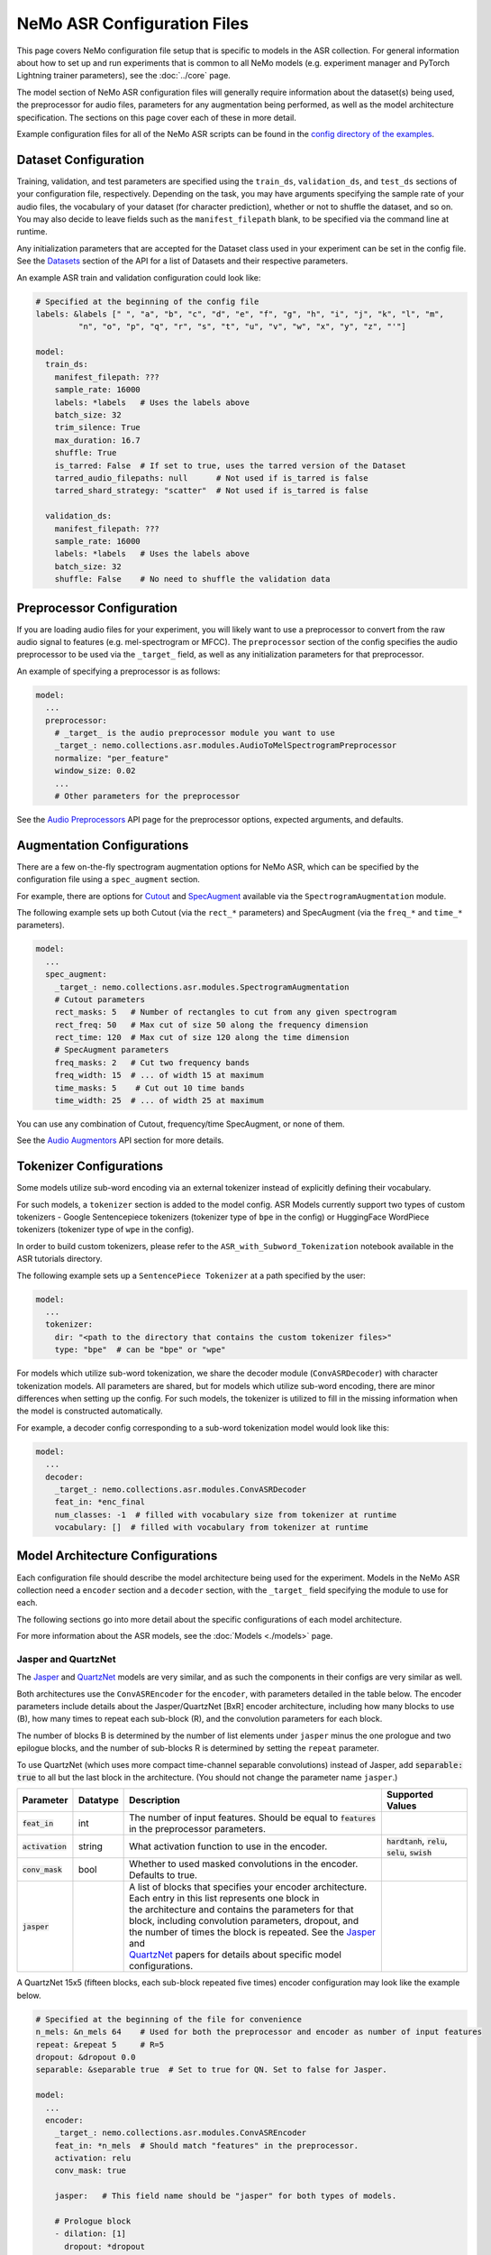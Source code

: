 NeMo ASR Configuration Files
============================

This page covers NeMo configuration file setup that is specific to models in the ASR collection.
For general information about how to set up and run experiments that is common to all NeMo models (e.g.
experiment manager and PyTorch Lightning trainer parameters), see the :doc:`../core` page.

The model section of NeMo ASR configuration files will generally require information about the dataset(s) being
used, the preprocessor for audio files, parameters for any augmentation being performed, as well as the
model architecture specification.
The sections on this page cover each of these in more detail.

Example configuration files for all of the NeMo ASR scripts can be found in the
`config directory of the examples <https://github.com/NVIDIA/NeMo/tree/r1.0.0rc1/examples/asr/conf>`_.


Dataset Configuration
---------------------

Training, validation, and test parameters are specified using the ``train_ds``, ``validation_ds``, and
``test_ds`` sections of your configuration file, respectively.
Depending on the task, you may have arguments specifying the sample rate of your audio files, the vocabulary
of your dataset (for character prediction), whether or not to shuffle the dataset, and so on.
You may also decide to leave fields such as the ``manifest_filepath`` blank, to be specified via the command line
at runtime.

Any initialization parameters that are accepted for the Dataset class used in your experiment
can be set in the config file.
See the `Datasets <./api.html#Datasets>`__ section of the API for a list of Datasets and their respective parameters.

An example ASR train and validation configuration could look like:

.. code-block:: yaml

  # Specified at the beginning of the config file
  labels: &labels [" ", "a", "b", "c", "d", "e", "f", "g", "h", "i", "j", "k", "l", "m",
           "n", "o", "p", "q", "r", "s", "t", "u", "v", "w", "x", "y", "z", "'"]

  model:
    train_ds:
      manifest_filepath: ???
      sample_rate: 16000
      labels: *labels   # Uses the labels above
      batch_size: 32
      trim_silence: True
      max_duration: 16.7
      shuffle: True
      is_tarred: False  # If set to true, uses the tarred version of the Dataset
      tarred_audio_filepaths: null      # Not used if is_tarred is false
      tarred_shard_strategy: "scatter"  # Not used if is_tarred is false

    validation_ds:
      manifest_filepath: ???
      sample_rate: 16000
      labels: *labels   # Uses the labels above
      batch_size: 32
      shuffle: False    # No need to shuffle the validation data


Preprocessor Configuration
--------------------------

If you are loading audio files for your experiment, you will likely want to use a preprocessor to convert from the
raw audio signal to features (e.g. mel-spectrogram or MFCC).
The ``preprocessor`` section of the config specifies the audio preprocessor to be used via the ``_target_`` field,
as well as any initialization parameters for that preprocessor.

An example of specifying a preprocessor is as follows:

.. code-block:: yaml

  model:
    ...
    preprocessor:
      # _target_ is the audio preprocessor module you want to use
      _target_: nemo.collections.asr.modules.AudioToMelSpectrogramPreprocessor
      normalize: "per_feature"
      window_size: 0.02
      ...
      # Other parameters for the preprocessor

See the `Audio Preprocessors <./api.html#Audio Preprocessors>`__ API page for the preprocessor options, expected arguments, and defaults.


Augmentation Configurations
---------------------------

There are a few on-the-fly spectrogram augmentation options for NeMo ASR, which can be specified by the
configuration file using a ``spec_augment`` section.

For example, there are options for `Cutout <https://arxiv.org/abs/1708.04552>`_ and
`SpecAugment <https://arxiv.org/abs/1904.08779>`_ available via the ``SpectrogramAugmentation`` module.

The following example sets up both Cutout (via the ``rect_*`` parameters) and SpecAugment (via the ``freq_*``
and ``time_*`` parameters).

.. code-block:: yaml

  model:
    ...
    spec_augment:
      _target_: nemo.collections.asr.modules.SpectrogramAugmentation
      # Cutout parameters
      rect_masks: 5   # Number of rectangles to cut from any given spectrogram
      rect_freq: 50   # Max cut of size 50 along the frequency dimension
      rect_time: 120  # Max cut of size 120 along the time dimension
      # SpecAugment parameters
      freq_masks: 2   # Cut two frequency bands
      freq_width: 15  # ... of width 15 at maximum
      time_masks: 5    # Cut out 10 time bands
      time_width: 25  # ... of width 25 at maximum

You can use any combination of Cutout, frequency/time SpecAugment, or none of them.

See the `Audio Augmentors <./api.html#Audio Augmentors>`__ API section for more details.

Tokenizer Configurations
------------------------

Some models utilize sub-word encoding via an external tokenizer instead of explicitly defining their vocabulary.

For such models, a ``tokenizer`` section is added  to the model config. ASR Models currently support two types of
custom tokenizers - Google Sentencepiece tokenizers (tokenizer type of ``bpe`` in the config) or HuggingFace WordPiece tokenizers (tokenizer type of ``wpe`` in the config).

In order to build custom tokenizers, please refer to the ``ASR_with_Subword_Tokenization`` notebook available in the
ASR tutorials directory.

The following example sets up a ``SentencePiece Tokenizer`` at a path specified by the user:

.. code-block:: yaml

  model:
    ...
    tokenizer:
      dir: "<path to the directory that contains the custom tokenizer files>"
      type: "bpe"  # can be "bpe" or "wpe"

For models which utilize sub-word tokenization, we share the decoder module (``ConvASRDecoder``) with character tokenization models. All parameters are shared, but for models which utilize sub-word encoding, there are minor differences when setting up the config. For such models, the tokenizer is utilized to fill in the missing information when the model is constructed automatically.

For example, a decoder config corresponding to a sub-word tokenization model would look like this:

.. code-block:: yaml

  model:
    ...
    decoder:
      _target_: nemo.collections.asr.modules.ConvASRDecoder
      feat_in: *enc_final
      num_classes: -1  # filled with vocabulary size from tokenizer at runtime
      vocabulary: []  # filled with vocabulary from tokenizer at runtime


Model Architecture Configurations
---------------------------------

Each configuration file should describe the model architecture being used for the experiment.
Models in the NeMo ASR collection need a ``encoder`` section and a ``decoder`` section, with the ``_target_`` field
specifying the module to use for each.

The following sections go into more detail about the specific configurations of each model architecture.

For more information about the ASR models, see the :doc:`Models <./models>` page.

Jasper and QuartzNet
~~~~~~~~~~~~~~~~~~~~

The `Jasper <./models.html#Jasper>`__ and `QuartzNet <./models.html#QuartzNet>`__ models are very similar, and as such the components in their
configs are very similar as well.

Both architectures use the ``ConvASREncoder`` for the ``encoder``, with parameters detailed in the table below.
The encoder parameters include details about the Jasper/QuartzNet [BxR] encoder architecture, including how many
blocks to use (B), how many times to repeat each sub-block (R), and the convolution parameters for each block.

The number of blocks B is determined by the number of list elements under ``jasper`` minus the one prologue and
two epilogue blocks, and the number of sub-blocks R is determined by setting the ``repeat`` parameter.

To use QuartzNet (which uses more compact time-channel separable convolutions) instead of Jasper,
add :code:`separable: true` to all but the last block in the architecture.
(You should not change the parameter name ``jasper``.)

+-------------------------+------------------+---------------------------------------------------------------------------------------------------------------+---------------------------------+
| **Parameter**           | **Datatype**     | **Description**                                                                                               | **Supported Values**            |
+=========================+==================+===============================================================================================================+=================================+
| :code:`feat_in`         | int              | The number of input features. Should be equal to :code:`features` in the preprocessor parameters.             |                                 |
+-------------------------+------------------+---------------------------------------------------------------------------------------------------------------+---------------------------------+
| :code:`activation`      | string           | What activation function to use in the encoder.                                                               | :code:`hardtanh`, :code:`relu`, |
|                         |                  |                                                                                                               | :code:`selu`, :code:`swish`     |
+-------------------------+------------------+---------------------------------------------------------------------------------------------------------------+---------------------------------+
| :code:`conv_mask`       | bool             | Whether to used masked convolutions in the encoder. Defaults to true.                                         |                                 |
+-------------------------+------------------+---------------------------------------------------------------------------------------------------------------+---------------------------------+
| :code:`jasper`          |                  | | A list of blocks that specifies your encoder architecture. Each entry in this list represents one block in  |                                 |
|                         |                  | | the architecture and contains the parameters for that block, including convolution parameters, dropout, and |                                 |
|                         |                  | | the number of times the block is repeated. See the `Jasper <https://arxiv.org/pdf/1904.03288.pdf>`_ and     |                                 |
|                         |                  | | `QuartzNet <https://arxiv.org/pdf/1910.10261.pdf>`_ papers for details about specific model configurations. |                                 |
+-------------------------+------------------+---------------------------------------------------------------------------------------------------------------+---------------------------------+

A QuartzNet 15x5 (fifteen blocks, each sub-block repeated five times) encoder configuration may look like
the example below.

.. code-block:: yaml

  # Specified at the beginning of the file for convenience
  n_mels: &n_mels 64    # Used for both the preprocessor and encoder as number of input features
  repeat: &repeat 5     # R=5
  dropout: &dropout 0.0
  separable: &separable true  # Set to true for QN. Set to false for Jasper.

  model:
    ...
    encoder:
      _target_: nemo.collections.asr.modules.ConvASREncoder
      feat_in: *n_mels  # Should match "features" in the preprocessor.
      activation: relu
      conv_mask: true

      jasper:   # This field name should be "jasper" for both types of models.

      # Prologue block
      - dilation: [1]
        dropout: *dropout
        filters: 256
        kernel: [33]
        repeat: 1   # Prologue block is not repeated.
        residual: false
        separable: *separable
        stride: [2]

      # Block 1
      - dilation: [1]
        dropout: *dropout
        filters: 256
        kernel: [33]
        repeat: *repeat
        residual: true
        separable: *separable
        stride: [1]

      ... # Entries for blocks 2~14

      # Block 15
      - dilation: [1]
        dropout: *dropout
        filters: 512
        kernel: [75]
        repeat: *repeat
        residual: true
        separable: *separable
        stride: [1]

      # Two epilogue blocks
      - dilation: [2]
        dropout: *dropout
        filters: 512
        kernel: [87]
        repeat: 1   # Epilogue blocks are not repeated
        residual: false
        separable: *separable
        stride: [1]

      - dilation: [1]
        dropout: *dropout
        filters: &enc_filters 1024
        kernel: [1]
        repeat: 1   # Epilogue blocks are not repeated
        residual: false
        stride: [1]

Both Jasper and QuartzNet use the ``ConvASRDecoder`` as the decoder.
The decoder parameters are detailed in the following table.

+-------------------------+------------------+---------------------------------------------------------------------------------------------------------------+---------------------------------+
| **Parameter**           | **Datatype**     | **Description**                                                                                               | **Supported Values**            |
+=========================+==================+===============================================================================================================+=================================+
| :code:`feat_in`         | int              | The number of input features to the decoder. Should be equal to the number of filters in the last block of    |                                 |
|                         |                  | the encoder.                                                                                                  |                                 |
+-------------------------+------------------+---------------------------------------------------------------------------------------------------------------+---------------------------------+
| :code:`vocabulary`      | list             | A list of the valid output characters for your model. For example, for an English dataset, this could be a    |                                 |
|                         |                  | list of all lowercase letters, space, and apostrophe.                                                         |                                 |
+-------------------------+------------------+---------------------------------------------------------------------------------------------------------------+---------------------------------+
| :code:`num_classes`     | int              | Number of output classes, i.e. the length of :code:`vocabulary`.                                              |                                 |
+-------------------------+------------------+---------------------------------------------------------------------------------------------------------------+---------------------------------+

For example, a decoder config corresponding to the encoder above would look like this:

.. code-block:: yaml

  model:
    ...
    decoder:
      _target_: nemo.collections.asr.modules.ConvASRDecoder
      feat_in: *enc_filters
      vocabulary: *labels
      num_classes: 28   # Length of the vocabulary list

Citrinet
~~~~~~~~

The `Citrinet <./models.html#Citrinet>`__ and `QuartzNet <./models.html#QuartzNet>`__ models are very similar, and as such the components in their configs are very similar as well. Citrinet utilizes Squeeze and Excitation, as well as sub-word tokenization, in contrast to QuartzNet. Depending on the dataset, we utilize different tokenizers. For Librispeech, we utilize the HuggingFace WordPiece tokenizer, and for all other datasets we utilize the Google Sentencepiece tokenizer - usually the ``unigram`` tokenizer type.

Both architectures use the ``ConvASREncoder`` for the ``encoder``, with parameters detailed above.
The encoder parameters include details about the Citrinet-C encoder architecture, including how many
filters are used per channel (C). The Citrinet-C configuration is a shortform notation for Citrinet-21x5xC, such that B = 21 and R = 5 are the default and should generally not be changed.

To use Citrinet instead of QuartzNet, please refer to the ``citrinet_512.yaml`` configuration found inside the ``examples/asr/conf/citinet`` directory. Citrinet is primarily comprised of the same :class:`~nemo.collections.asr.parts.jasper.JasperBlock` as ``Jasper`` or ``QuartzNet`.

While the configs for Citrinet and QuartzNet are similar, we note the additional flags used for Citrinet below. Please refer to the ``JasperBlock`` documentation for the meaning of these arguments.

+-------------------------+------------------+---------------------------------------------------------------------------------------------------------------+---------------------------------+
| **Parameter**           | **Datatype**     | **Description**                                                                                               | **Supported Values**            |
+=========================+==================+===============================================================================================================+=================================+
| :code:`se`              | bool             | Whether to apply squeeze-and-excitation mechanism or not.                                                     | :code:`true` or :code:`false`   |
+-------------------------+------------------+---------------------------------------------------------------------------------------------------------------+---------------------------------+
| :code:`se_context_size` | int              | SE context size. -1 means global context.                                                                     | :code:`-1` or :code:`+ve int`   |
+-------------------------+------------------+---------------------------------------------------------------------------------------------------------------+---------------------------------+
| :code:`stride_last`     | bool             | Stride on the final repeated block or all repeated blocks.                                                    | :code:`true` or :code:`false`   |
+-------------------------+------------------+---------------------------------------------------------------------------------------------------------------+---------------------------------+
| :code:`residual_mode`   | str              | | Type of residual branch to construct.                                                                       | :code:`"add"` or                |
|                         |                  | | Can be pointwise residual addition or pointwise strided residual attention                                  | :code:`"stride_add"`            |
+-------------------------+------------------+---------------------------------------------------------------------------------------------------------------+---------------------------------+

A Citrinet-512 config might look like below.

.. code-block:: yaml

  model:
    ...
    # Specify some defaults across the entire model
    model_defaults:
      repeat: 5
      dropout: 0.1
      separable: true
      se: true
      se_context_size: -1
    ...
    encoder:
      _target_: nemo.collections.asr.modules.ConvASREncoder
      feat_in: *n_mels  # Should match "features" in the preprocessor.
      activation: relu
      conv_mask: true

      jasper:   # This field name should be "jasper" for the JasperBlock (which constructs Citrinet).

      # Prologue block
      - filters: 512
        repeat: 1
        kernel: [5]
        stride: [1]
        dilation: [1]
        dropout: 0.0
        residual: false
        separable: ${model.model_defaults.separable}
        se: ${model.model_defaults.se}
        se_context_size: ${model.model_defaults.se_context_size}

      # Block 1
      - filters: 512
        repeat: ${model.model_defaults.repeat}
        kernel: [11]
        stride: [2]
        dilation: [1]
        dropout: ${model.model_defaults.dropout}
        residual: true
        separable: ${model.model_defaults.separable}
        se: ${model.model_defaults.se}
        se_context_size: ${model.model_defaults.se_context_size}
        stride_last: true
        residual_mode: "stride_add"

      ... # Entries for blocks 2~21

      # Block 22
      - filters: 512
        repeat: ${model.model_defaults.repeat}
        kernel: [39]
        stride: [1]
        dilation: [1]
        dropout: ${model.model_defaults.dropout}
        residual: true
        separable: ${model.model_defaults.separable}
        se: ${model.model_defaults.se}
        se_context_size: ${model.model_defaults.se_context_size}

      # Epilogue block

      - filters: &enc_final 640
        repeat: 1
        kernel: [41]
        stride: [1]
        dilation: [1]
        dropout: 0.0
        residual: false
        separable: ${model.model_defaults.separable}
        se: ${model.model_defaults.se}
        se_context_size: ${model.model_defaults.se_context_size}

As discussed above, Citrinet uses the ``ConvASRDecoder`` as the decoder layer similar to QuartzNet. Only the configuration must be changed slightly as Citrinet is utilizes sub-word tokenization.
